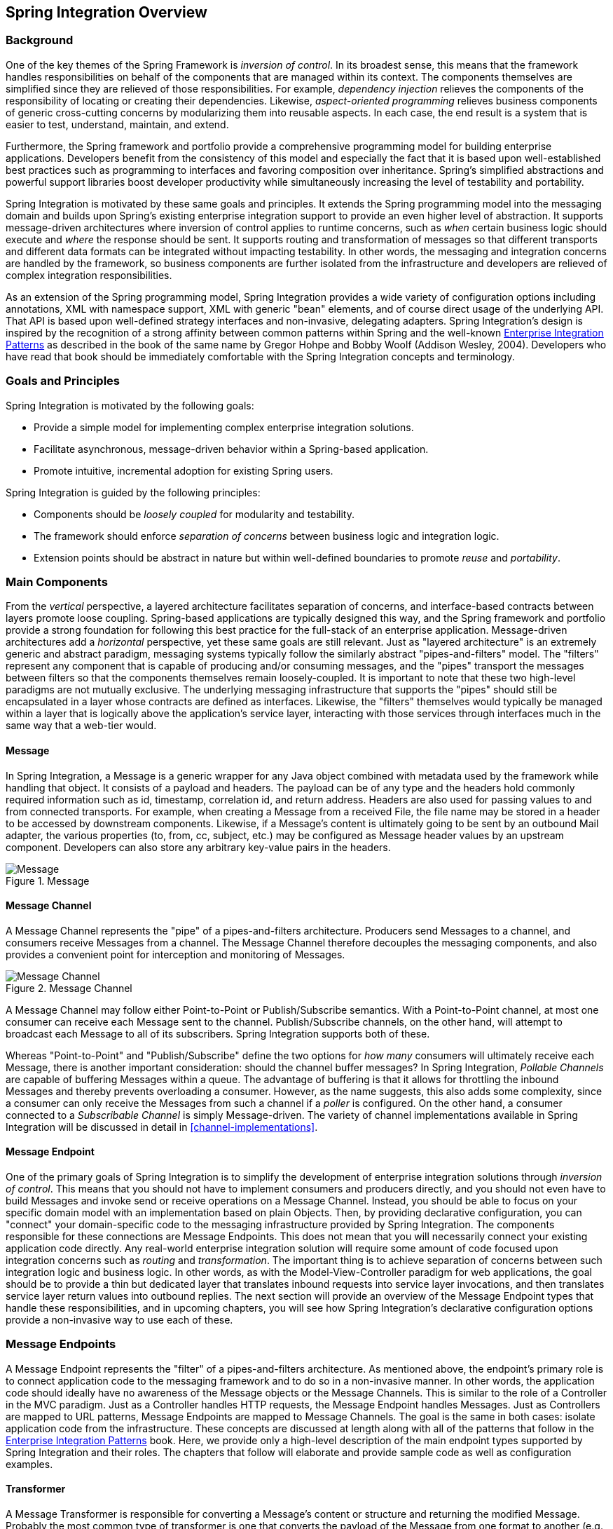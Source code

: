 [[overview]]
== Spring Integration Overview

[[overview-background]]
=== Background

One of the key themes of the Spring Framework is _inversion of control_.
In its broadest sense, this means that the framework handles responsibilities on behalf of the components that are managed within its context.
The components themselves are simplified since they are relieved of those responsibilities.
For example, _dependency injection_ relieves the components of the responsibility of locating or creating their dependencies.
Likewise, _aspect-oriented programming_ relieves business components of generic cross-cutting concerns by modularizing them into reusable aspects.
In each case, the end result is a system that is easier to test, understand, maintain, and extend.

Furthermore, the Spring framework and portfolio provide a comprehensive programming model for building enterprise applications.
Developers benefit from the consistency of this model and especially the fact that it is based upon well-established best practices such as programming to interfaces and favoring composition over inheritance.
Spring's simplified abstractions and powerful support libraries boost developer productivity while simultaneously increasing the level of testability and portability.

Spring Integration is motivated by these same goals and principles.
It extends the Spring programming model into the messaging domain and builds upon Spring's existing enterprise integration support to provide an even higher level of abstraction.
It supports message-driven architectures where inversion of control applies to runtime concerns, such as _when_ certain business logic should execute and _where_ the response should be sent.
It supports routing and transformation of messages so that different transports and different data formats can be integrated without impacting testability.
In other words, the messaging and integration concerns are handled by the framework, so business components are further isolated from the infrastructure and developers are relieved of complex integration responsibilities.

As an extension of the Spring programming model, Spring Integration provides a wide variety of configuration options including annotations, XML with namespace support, XML with generic "bean" elements, and of course direct usage of the underlying API.
That API is based upon well-defined strategy interfaces and non-invasive, delegating adapters.
Spring Integration's design is inspired by the recognition of a strong affinity between common patterns within Spring and the well-known http://www.eaipatterns.com[Enterprise Integration Patterns] as described in the book of the same name by Gregor Hohpe and Bobby Woolf (Addison Wesley, 2004).
Developers who have read that book should be immediately comfortable with the Spring Integration concepts and terminology.

[[overview-goalsandprinciples]]
=== Goals and Principles

Spring Integration is motivated by the following goals:

* Provide a simple model for implementing complex enterprise integration solutions.

* Facilitate asynchronous, message-driven behavior within a Spring-based application.

* Promote intuitive, incremental adoption for existing Spring users.

Spring Integration is guided by the following principles:

* Components should be _loosely coupled_ for modularity and testability.

* The framework should enforce _separation of concerns_ between business logic and integration logic.

* Extension points should be abstract in nature but within well-defined boundaries to promote _reuse_ and _portability_.

[[overview-components]]
=== Main Components

From the _vertical_ perspective, a layered architecture facilitates separation of concerns, and interface-based contracts between layers promote loose coupling.
Spring-based applications are typically designed this way, and the Spring framework and portfolio provide a strong foundation for following this best practice for the full-stack of an enterprise application.
Message-driven architectures add a _horizontal_ perspective, yet these same goals are still relevant.
Just as "layered architecture" is an extremely generic and abstract paradigm, messaging systems typically follow the similarly abstract "pipes-and-filters" model.
The "filters" represent any component that is capable of producing and/or consuming messages, and the "pipes" transport the messages between filters so that the components themselves remain loosely-coupled.
It is important to note that these two high-level paradigms are not mutually exclusive.
The underlying messaging infrastructure that supports the "pipes" should still be encapsulated in a layer whose contracts are defined as interfaces.
Likewise, the "filters" themselves would typically be managed within a layer that is logically above the application's service layer, interacting with those services through interfaces much in the same way that a web-tier would.

[[overview-components-message]]
==== Message

In Spring Integration, a Message is a generic wrapper for any Java object combined with metadata used by the framework while handling that object.
It consists of a payload and headers.
The payload can be of any type and the headers hold commonly required information such as id, timestamp, correlation id, and return address.
Headers are also used for passing values to and from connected transports.
For example, when creating a Message from a received File, the file name may be stored in a header to be accessed by downstream components.
Likewise, if a Message's content is ultimately going to be sent by an outbound Mail adapter, the various properties (to, from, cc, subject, etc.) may be configured as Message header values by an upstream component.
Developers can also store any arbitrary key-value pairs in the headers.

.Message
image::images/message.jpg["Message", align="center"]

[[overview-components-channel]]
==== Message Channel

A Message Channel represents the "pipe" of a pipes-and-filters architecture.
Producers send Messages to a channel, and consumers receive Messages from a channel.
The Message Channel therefore decouples the messaging components, and also provides a convenient point for interception and monitoring of Messages.

.Message Channel

image::images/channel.jpg["Message Channel", align="center"]

A Message Channel may follow either Point-to-Point or Publish/Subscribe semantics.
With a Point-to-Point channel, at most one consumer can receive each Message sent to the channel.
Publish/Subscribe channels, on the other hand, will attempt to broadcast each Message to all of its subscribers.
Spring Integration supports both of these.

Whereas "Point-to-Point" and "Publish/Subscribe" define the two options for _how many_ consumers will ultimately receive each Message, there is another important consideration: should the channel buffer messages? In Spring Integration, _Pollable Channels_ are capable of buffering Messages within a queue.
The advantage of buffering is that it allows for throttling the inbound Messages and thereby prevents overloading a consumer.
However, as the name suggests, this also adds some complexity, since a consumer can only receive the Messages from such a channel if a _poller_ is configured.
On the other hand, a consumer connected to a _Subscribable Channel_ is simply Message-driven.
The variety of channel implementations available in Spring Integration will be discussed in detail in <<channel-implementations>>.

[[overview-components-endpoint]]
==== Message Endpoint

One of the primary goals of Spring Integration is to simplify the development of enterprise integration solutions through _inversion of control_.
This means that you should not have to implement consumers and producers directly, and you should not even have to build Messages and invoke send or receive operations on a Message Channel.
Instead, you should be able to focus on your specific domain model with an implementation based on plain Objects.
Then, by providing declarative configuration, you can "connect" your domain-specific code to the messaging infrastructure provided by Spring Integration.
The components responsible for these connections are Message Endpoints.
This does not mean that you will necessarily connect your existing application code directly.
Any real-world enterprise integration solution will require some amount of code focused upon integration concerns such as _routing_ and _transformation_.
The important thing is to achieve separation of concerns between such integration logic and business logic.
In other words, as with the Model-View-Controller paradigm for web applications, the goal should be to provide a thin but dedicated layer that translates inbound requests into service layer invocations, and then translates service layer return values into outbound replies.
The next section will provide an overview of the Message Endpoint types that handle these responsibilities, and in upcoming chapters, you will see how Spring Integration's declarative configuration options provide a non-invasive way to use each of these.

[[overview-endpoints]]
=== Message Endpoints

A Message Endpoint represents the "filter" of a pipes-and-filters architecture.
As mentioned above, the endpoint's primary role is to connect application code to the messaging framework and to do so in a non-invasive manner.
In other words, the application code should ideally have no awareness of the Message objects or the Message Channels.
This is similar to the role of a Controller in the MVC paradigm.
Just as a Controller handles HTTP requests, the Message Endpoint handles Messages.
Just as Controllers are mapped to URL patterns, Message Endpoints are mapped to Message Channels.
The goal is the same in both cases: isolate application code from the infrastructure.
These concepts are discussed at length along with all of the patterns that follow in the http://www.eaipatterns.com[Enterprise Integration Patterns] book.
Here, we provide only a high-level description of the main endpoint types supported by Spring Integration and their roles.
The chapters that follow will elaborate and provide sample code as well as configuration examples.

[[overview-endpoints-transformer]]
==== Transformer

A Message Transformer is responsible for converting a Message's content or structure and returning the modified Message.
Probably the most common type of transformer is one that converts the payload of the Message from one format to another (e.g.
from XML Document to java.lang.String).
Similarly, a transformer may be used to add, remove, or modify the Message's header values.

[[overview-endpoints-filter]]
==== Filter

A Message Filter determines whether a Message should be passed to an output channel at all.
This simply requires a boolean test method that may check for a particular payload content type, a property value, the presence of a header, etc.
If the Message is accepted, it is sent to the output channel, but if not it will be dropped (or for a more severe implementation, an Exception could be thrown).
Message Filters are often used in conjunction with a Publish Subscribe channel, where multiple consumers may receive the same Message and use the filter to narrow down the set of Messages to be processed based on some criteria.

NOTE: Be careful not to confuse the generic use of "filter" within the Pipes-and-Filters architectural pattern with this specific endpoint type that selectively narrows down the Messages flowing between two channels.
The Pipes-and-Filters concept of "filter" matches more closely with Spring Integration's Message Endpoint: any component that can be connected to Message Channel(s) in order to send and/or receive Messages.

[[overview-endpoints-router]]
==== Router

A Message Router is responsible for deciding what channel or channels should receive the Message next (if any).
Typically the decision is based upon the Message's content and/or metadata available in the Message Headers.
A Message Router is often used as a dynamic alternative to a statically configured output channel on a Service Activator or other endpoint capable of sending reply Messages.
Likewise, a Message Router provides a proactive alternative to the reactive Message Filters used by multiple subscribers as described above.

.Router

image::images/router.jpg["Router", align="center"]

[[overview-endpoints-splitter]]
==== Splitter

A Splitter is another type of Message Endpoint whose responsibility is to accept a Message from its input channel, split that Message into multiple Messages, and then send each of those to its output channel.
This is typically used for dividing a "composite" payload object into a group of Messages containing the sub-divided payloads.

[[overview-endpoints-aggregator]]
==== Aggregator

Basically a mirror-image of the Splitter, the Aggregator is a type of Message Endpoint that receives multiple Messages and combines them into a single Message.
In fact, Aggregators are often downstream consumers in a pipeline that includes a Splitter.
Technically, the Aggregator is more complex than a Splitter, because it is required to maintain state (the Messages to-be-aggregated), to decide when the complete group of Messages is available, and to timeout if necessary.
Furthermore, in case of a timeout, the Aggregator needs to know whether to send the partial results or to discard them to a separate channel.
Spring Integration provides a `CorrelationStrategy`, a `ReleaseStrategy` and configurable settings for: timeout, whether
to send partial results upon timeout, and a discard channel.

[[overview-endpoints-service-activator]]
==== Service Activator

A Service Activator is a generic endpoint for connecting a service instance to the messaging system.
The input Message Channel must be configured, and if the service method to be invoked is capable of returning a value, an output Message Channel may also be provided.

NOTE: The output channel is optional, since each Message may also provide its own 'Return Address' header.
This same rule applies for all consumer endpoints.

The Service Activator invokes an operation on some service object to process the request Message, extracting the request Message's payload and converting if necessary (if the method does not expect a Message-typed parameter).
Whenever the service object's method returns a value, that return value will likewise be converted to a reply Message if necessary (if it's not already a Message).
That reply Message is sent to the output channel.
If no output channel has been configured, then the reply will be sent to the channel specified in the Message's "return address" if available.

A request-reply "Service Activator" endpoint connects a target object's method to input and output Message Channels.

.Service Activator

image::images/handler-endpoint.jpg[align="center", scaledwidth=100%]

NOTE: As discussed in <<overview-components-channel, Message Channel>> above, channels can be _Pollable_ or _Subscribable_; in this diagram, this is depicted by the "clock" symbol and the solid arrow (poll) and the dotted arrow (subscribe).

[[overview-endpoints-channeladapter]]
==== Channel Adapter

A Channel Adapter is an endpoint that connects a Message Channel to some other system or transport.
Channel Adapters may be either inbound or outbound.
Typically, the Channel Adapter will do some mapping between the Message and whatever object or resource is received-from or sent-to the other system (File, HTTP Request, JMS Message, etc).
Depending on the transport, the Channel Adapter may also populate or extract Message header values.
Spring Integration provides a number of Channel Adapters, and they will be described in upcoming chapters.

.An inbound "Channel Adapter" endpoint connects a source system to a MessageChannel.

image::images/source-endpoint.jpg[align="center", scaledwidth=100%]

NOTE: Message sources can be _Pollable_ (e.g. POP3) or _Message-Driven_ (e.g. IMAP Idle); in this diagram, this is depicted by the "clock" symbol and the solid arrow (poll) and the dotted arrow (message-driven).

.An outbound "Channel Adapter" endpoint connects a MessageChannel to a target system.

image::images/target-endpoint.jpg[align="center", scaledwidth=100%]

NOTE: As discussed in <<overview-components-channel, Message Channel>> above, channels can be _Pollable_ or _Subscribable_; in this diagram, this is depicted by the "clock" symbol and the solid arrow (poll) and the dotted arrow (subscribe).

[[endpoint-bean-names]]
==== Endpoint Bean Names

Consuming endpoints (anything with an `inputChannel`) consist of two beans, the consumer and message handler.
The consumer has a reference to the message handler and invokes it as messages arrive.

When configuring with XML:

[source, xml]
----
<int:service-activator id = "someService" ... />
----

the bean names will be as follows:

- Consumer: `someService` (the `id`)
- Handler: `someService.handler`

When using EIP annotations, the names depend on several factors.

**When Annotating POJO Methods**

[source, java]
----
@Component
public class SomeComponent {

    @ServiceActivator(inputChannel = ...)
    public String someMethod(...) {
        ...
    }

}
----

the bean names will be as follows:

- Consumer: `someComponent.someMethod.serviceActivator`
- Handler: `someComponent.someMethod.serviceActivator.handler`

Starting with _version 5.0.4_, these names can be modified using the `@EndpointId` annotation:

[source, java]
----
@Component
public class SomeComponent {

    @EndpointId("someService")
    @ServiceActivator(inputChannel = ...)
    public String someMethod(...) {
        ...
    }

}
----

the bean names will be as follows:

- Consumer: `someService`
- Handler: `someService.handler`

i.e. `@EndpointId` creates names as created by the `id` attribute with XML configuration.


**When Annotating @Beans**

[source, java]
----
@Configuratiom
public class SomeConfiguration {

    @Bean
    @ServiceActivator(inputChannel = ...)
    public MessageHandler someHandler() {
        ...
    }

}
----

the bean names will be as follows:

- Consumer: `someConfiguration.someHandler.serviceActivator`
- Handler: `someHandler` (the `@Bean` name)

Starting with _version 5.0.4_, these names can be modified using the `@EndpointId` annotation:

[source, java]
----
@Configuratiom
public class SomeConfiguration {

    @Bean("someService.handler")
    @EndpointId("someService")
    @ServiceActivator(inputChannel = ...)
    public MessageHandler someHandler() {
        ...
    }

}
----

- Consumer: `someService`
- Handler: `someService.handler`

i.e. `@EndpointId` creates names as created by the `id` attribute with XML configuration, as long as you use the convention of appending `.handler` to the `@Bean` name.

There is one special case where a third bean is created; for architectural reasons, if a `MessageHandler` `@Bean` does not define an `AbstractReplyProducingMessageHandler`, the framework wraps the provided bean in a `ReplyProducingMessageHandlerWrapper`.
This wrapper supports request handler advice handling as well as emitting the normal 'produced no reply' debug log messages.
Its bean name is the handler bean name plus `.wrapper` (when there is an `@EndpointId`, otherwise it's the normal generated handler name).

**Message Sources**

Similarly <<pollable-message-source, Pollable Message Sources>> create two beans, a `SourcePollingChannelAdapter` (SPCA) and a `MessageSource`.

When configuring with XML:

[source, xml]
----
<int:inbound-channel-adapter id = "someAdapter" ... />
----

the bean names will be as follows:

- SPCA: `someAdapter` (the `id`)
- Handler: `someAdapter.source`

Using `@EndpointId` with Java configuration:

[source, java]
----
@EndpointId("someAdapter")
@InboundChannelAdapter(channel = "channel3", poller = @Poller(fixedDelay = "5000"))
public String pojoSource() {
    ...
}
----

the bean names will be as follows:

- SPCA: `someAdapter`
- Handler: `someAdapter.source`

[source, java]
----
@Bean("someAdapter.source")
@EndpointId("someAdapter")
@InboundChannelAdapter(channel = "channel3", poller = @Poller(fixedDelay = "5000"))
public MessageSource<?> source() {
    return () -> {
        ...
    };
}
----

the bean names will be as follows:

- SPCA: `someAdapter`
- Handler: `someAdapter.source` (as long as you use the convention of appending `.source` to the `@Bean` name)


[[configuration-enable-integration]]
=== Configuration and @EnableIntegration

Throughout this document you will see references to XML namespace support for declaring elements in a Spring Integration flow.
This support is provided by a series of namespace parsers that generate appropriate bean definitions to implement a particular component.
For example, many endpoints consist of a `MessageHandler` bean and a `ConsumerEndpointFactoryBean` into which the handler and an input channel name are injected.

The first time a Spring Integration namespace element is encountered, the framework automatically declares a number of beans that are used to support the runtime environment (task scheduler, implicit channel creator, etc).

IMPORTANT: Starting with _version 4.0_, the `@EnableIntegration` annotation has been introduced, to allow the
registration of Spring Integration infrastructure beans (see
http://docs.spring.io/spring-integration/docs/latest-ga/api/org/springframework/integration/config/EnableIntegration.html[JavaDocs]).
This annotation is required when only Java & Annotation configuration is used, e.g. with Spring Boot and/or
Spring Integration Messaging Annotation support and Spring Integration Java DSL with no XML integration configuration.

The `@EnableIntegration` annotation is also useful when you have a parent context with no Spring Integration components
and 2 or more child contexts that use Spring Integration.
It enables these common components to be declared once only, in the parent context.

The `@EnableIntegration` annotation registers many infrastructure components with the application context:

- Registers some built-in beans, e.g. `errorChannel` and its `LoggingHandler`, `taskScheduler` for pollers,
`jsonPath` SpEL-function etc.;
- Adds several `BeanFactoryPostProcessor` s to enhance the `BeanFactory` for global and default integration environment;
- Adds several `BeanPostProcessor` s to enhance and/or convert and wrap particular beans for integration purposes;
- Adds annotations processors to parse Messaging Annotations and registers components for them with the application
context.

The `@IntegrationComponentScan` annotation has also been introduced to permit classpath scanning.
This annotation plays a similar role as the standard Spring Framework `@ComponentScan` annotation, but it is restricted just to Spring Integration specific components and annotations, which aren't reachable by the standard Spring Framework component scan mechanism.
For example <<messaging-gateway-annotation>>.

The `@EnablePublisher` annotation has been introduced to register a `PublisherAnnotationBeanPostProcessor` bean and configure the `default-publisher-channel` for those `@Publisher` annotations which are provided without a `channel` attribute.
If more than one `@EnablePublisher` annotation is found, they must all have the same value for the default channel.
See <<publisher-annotation>> for more information.

The `@GlobalChannelInterceptor` annotation has been introduced to mark `ChannelInterceptor` beans for global channel interception.
This annotation is an analogue of the `<int:channel-interceptor>` xml element (see <<global-channel-configuration-interceptors>>).
`@GlobalChannelInterceptor` annotations can be placed at the class level (with a `@Component` stereotype annotation), or on `@Bean` methods within `@Configuration` classes.
In either case, the bean *must* be a `ChannelInterceptor`.

Starting with _version 5.1_, global channel interceptors are now applied to channels registered dynamically - such as via the `IntegrationFlowContext` when using the Java DSL, or beans that are initialized using `beanFactory.initializeBean()`.
Previously, interceptors were not applied when beans were created after the application context was refreshed.

The `@IntegrationConverter` annotation has been introduced to mark `Converter`, `GenericConverter` or `ConverterFactory` beans as candidate converters for `integrationConversionService`.
This annotation is an analogue of the `<int:converter>` xml element (see <<payload-type-conversion>>).
`@IntegrationConverter` annotations can be placed at the class level (with a `@Component` stereotype annotation), or on `@Bean` methods within `@Configuration` classes.

Also see <<annotations>> for more information about Messaging Annotations.

[[programming-considerations]]
=== Programming Considerations

It is generally recommended that you use plain old java objects (POJOs) whenever possible and only expose the framework in your code when absolutely necessary.
See <<pojo-invocation>> for more information.

If you do expose the framework to your classes, there are some considerations that need to be taken into account, especially during application startup; some of these are listed here.

* If your component is `ApplicationContextAware`, you should generally not "use" the `ApplicationContext` in the `setApplicationContext()` method; just store a reference and defer such uses until later in the context lifecycle.

* If your component is an `InitializingBean` or uses `@PostConstruct` methods, do not send any messages from these initialization methods - the application context is not yet initialized when these methods are called, and sending such messages will likely fail.
If you need to send a messages during startup, implement `ApplicationListener` and wait for the `ContextRefreshedEvent`.
Alternatively, implement `SmartLifecycle`, put your bean in a late phase, and send the messages from the `start()` method.


[[shaded]]
=== Considerations When using Packaged (e.g. Shaded) Jars

Spring Integration bootstraps certain features using Spring Framework's `SpringFactories` mechanism to load several `IntegrationConfigurationInitializer` classes.
This includes the `-core` jar as well as certain others such as `-http`, `-jmx`, etc.
The information for this process is stored in a file `META-INF/spring.factories` in each jar.

Some developers prefer to repackage their application and all dependencies into a single jar using well-known tools, such as the https://maven.apache.org/plugins/maven-shade-plugin/[Apache Maven Shade Plugin].

By default, the shade plugin will not merge the `spring.factories` files when producing the shaded jar.

In addition to `spring.factories`, there are other `META-INF` files (`spring.handlers`, `spring.schemas`) used for XML configuration.
These also need to be merged.

IMPORTANT: https://docs.spring.io/spring-boot/docs/current/reference/html/executable-jar.html[Spring Boot's executable jar mechanism] takes a different approach in that it nests the jars, thus retaining each `spring.factories` file on the class path.
So, with a Spring Boot application, nothing more is needed, if you use its default executable jar format.

Even if you are not using Spring Boot, you can still use tooling provided by Boot to enhance the shade plugin by adding transformers for the above mentioned files.

The following is an example configuration for the plugin at the time of writing.
You may wish to consult the current https://github.com/spring-projects/spring-boot/blob/master/spring-boot-project/spring-boot-starters/spring-boot-starter-parent/pom.xml[spring-boot-starter-parent pom] to see the current settings that boot uses.

.pom.xml
[source, xml]
----
...
    <plugins>
        <plugin>
            <groupId>org.apache.maven.plugins</groupId>
            <artifactId>maven-shade-plugin</artifactId>
            <configuration>
                <keepDependenciesWithProvidedScope>true</keepDependenciesWithProvidedScope>
                <createDependencyReducedPom>true</createDependencyReducedPom>
            </configuration>
            <dependencies>
                <dependency> <1>
                    <groupId>org.springframework.boot</groupId>
                    <artifactId>spring-boot-maven-plugin</artifactId>
                    <version>${spring.boot.version}</version>
                </dependency>
            </dependencies>
            <executions>
                <execution>
                    <phase>package</phase>
                    <goals>
                        <goal>shade</goal>
                    </goals>
                    <configuration>
                        <transformers> <2>
                            <transformer
                                implementation="org.apache.maven.plugins.shade.resource.AppendingTransformer">
                                <resource>META-INF/spring.handlers</resource>
                            </transformer>
                            <transformer
                                implementation="org.springframework.boot.maven.PropertiesMergingResourceTransformer">
                                <resource>META-INF/spring.factories</resource>
                            </transformer>
                            <transformer
                                implementation="org.apache.maven.plugins.shade.resource.AppendingTransformer">
                                <resource>META-INF/spring.schemas</resource>
                            </transformer>
                            <transformer
                                implementation="org.apache.maven.plugins.shade.resource.ServicesResourceTransformer" />
                        </transformers>
                    </configuration>
                </execution>
            </executions>
        </plugin>
    </plugins>
...
----

Specifically,

<1> add the `spring-boot-maven-plugin` as a dependency

<2> configure the transformers

Add a property for `${spring.boot.version}` or use a version explicitly there.

[[programming-tips]]
=== Programming Tips and Tricks

==== XML Schemas

When using XML configuration, to avoid getting false schema validation errors, you should use a "Spring-aware" IDE, such as the Spring Tool Suite (STS) (or eclipse with the Spring IDE plugins) or IntelliJ IDEA, for example.
These IDEs know how to resolve the correct XML schema from the classpath (using the `META-INF/spring.schemas` file in the jar(s)).
When using STS, or eclipse with the plugin, be sure to enable `Spring Project Nature` on the project.

The schemas hosted on the internet for certain legacy modules (those that existed in version 1.0) are the 1.0 versions for compatibility reasons; if your IDE uses these schemas, you will likely see false errors.

Each of these online schemas has a warning similar to this:

[IMPORTANT]
====
This schema is for the 1.0 version of Spring Integration Core. We cannot update it to the current schema
because that will break any applications using 1.0.3 or lower. For subsequent versions, the unversioned
schema is resolved from the classpath and obtained from the jar.
Please refer to github:

https://github.com/spring-projects/spring-integration/tree/master/spring-integration-core/src/main/resources/org/springframework/integration/config
====

The affected modules are

- core  (`spring-integration.xsd`)
- file
- http
- jms
- mail
- rmi
- security
- stream
- ws
- xml

==== Finding Class Names for Java and DSL Configuration

With XML configuration and Spring Integration Namespace support, the XML Parsers hide how
target beans are declared and wired together.
For Java & Annotation Configuration, it is important to understand the Framework API for target end-user
applications.

The first class citizens for EIP implementation are `Message`, `Channel` and `Endpoint` (see <<overview-components>>
 above).
Their implementations (contracts) are:

- `org.springframework.messaging.Message` - see <<message>>;
- `org.springframework.messaging.MessageChannel` - see <<channel>>;
- `org.springframework.integration.endpoint.AbstractEndpoint` - see <<polling-consumer>>.

The first two are simple enough to understand how to implement, configure and use, respectively;
the last one deserves more review.

The `AbstractEndpoint` is widely used throughout the Framework for different component implementations;
its main implementations are:

- `EventDrivenConsumer`, when we subscribe to a `SubscribableChannel` to _listen_ for messages;
- `PollingConsumer`, when we _poll_ for messages from a `PollableChannel`.

Using Messaging Annotations and/or Java DSL, you shouldn't worry about these components, because the Framework produces
them automatically via appropriate annotations and `BeanPostProcessor` s.
When building components manually, the `ConsumerEndpointFactoryBean` should be used to help to determine the target
`AbstractEndpoint` consumer implementation to create, based on the provided `inputChannel` property.

On the other hand, the `ConsumerEndpointFactoryBean` delegates to an another first class citizen in the Framework -
`org.springframework.messaging.MessageHandler`.
The goal of the implementation of this interface is to _handle the message consumed by the endpoint from the channel_.
All EIP components in Spring Integration are `MessageHandler` implementations,
e.g. `AggregatingMessageHandler`, `MessageTransformingHandler`, `AbstractMessageSplitter` etc.; as well as the target
protocol outbound adapters are implementations too, e.g. `FileWritingMessageHandler`,
`HttpRequestExecutingMessageHandler`, `AbstractMqttMessageHandler` etc.
When you develop Spring Integration applications with Java & Annotation Configuration, you should take a look into the
Spring Integration module to find an appropriate `MessageHandler` implementation to be used for the `@ServiceActivator`
configuration.
For example to send an XMPP message (see <<xmpp>>) we should configure something like this:

[source,java]
----
@Bean
@ServiceActivator(inputChannel = "input")
public MessageHandler sendChatMessageHandler(XMPPConnection xmppConnection) {
    ChatMessageSendingMessageHandler handler = new ChatMessageSendingMessageHandler(xmppConnection);

    DefaultXmppHeaderMapper xmppHeaderMapper = new DefaultXmppHeaderMapper();
    xmppHeaderMapper.setRequestHeaderNames("*");
    handler.setHeaderMapper(xmppHeaderMapper);

    return handler;
}
----

The `MessageHandler` implementations represent the _outbound_ and _processing_ part of the message flow.

The _inbound_ message flow side has its own components, which are divided to _polling_ and _listening_ behaviors.
The listening (message-driven) components are simple and typically require only one target class implementation to be ready to
produce messages.
Listening components can be one-way `MessageProducerSupport` implementations,
e.g. `AbstractMqttMessageDrivenChannelAdapter` and `ImapIdleChannelAdapter`; and request-reply -
`MessagingGatewaySupport` implementations, e.g. `AmqpInboundGateway` and `AbstractWebServiceInboundGateway`.

_Polling_ inbound endpoints are for those protocols which don't provide a listener API or aren't intended for
such a behavior.
For example any File based protocol, as an FTP, any data bases (RDBMS or NoSQL) etc.

These inbound endpoints consist with two components: the poller configuration, to initiate the polling task periodically,
and message source class to read data from the target protocol and produce a message for the downstream integration flow.
The first class, for the poller configuration, is a `SourcePollingChannelAdapter`.
It is one more `AbstractEndpoint` implementation, but especially for polling to initiate an integration
flow.
Typically, with the Messaging Annotations or Java DSL, you shouldn't worry about this class, the Framework produces
a bean for it, based on the `@InboundChannelAdapter` configuration or a Java DSL Builder spec.

_Message source_ components are more important for the target application development and they all implement
the `MessageSource` interface, e.g. `MongoDbMessageSource` and `AbstractTwitterMessageSource`.
With that in mind, our config for reading data from an RDBMS table with JDBC may look like:

[source,java]
----
@Bean
@InboundChannelAdapter(value = "fooChannel", poller = @Poller(fixedDelay="5000"))
public MessageSource<?> storedProc(DataSource dataSource) {
    return new JdbcPollingChannelAdapter(dataSource, "SELECT * FROM foo where status = 0");
}
----

All the required _inbound_ and _outbound_ classes for the target protocols you can find in the particular Spring
Integration module, in most cases in the respective package.
For example `spring-integration-websocket` adapters are:

- `o.s.i.websocket.inbound.WebSocketInboundChannelAdapter` - implements `MessageProducerSupport`
implementation to listen frames on the socket and produce message to the channel;
- `o.s.i.websocket.outbound.WebSocketOutboundMessageHandler` - the one-way
`AbstractMessageHandler` implementation to convert incoming messages to the appropriate frame and send over websocket.

If you are familiar with Spring Integration XML configuration, starting with _version 4.3_, we provide information in the
XSD element definitions about which target classes are used to declare beans for the adapter or gateway, for example:

[source,xml]
----
<xsd:element name="outbound-async-gateway">
    <xsd:annotation>
		<xsd:documentation>
Configures a Consumer Endpoint for the 'o.s.i.amqp.outbound.AsyncAmqpOutboundGateway'
that will publish an AMQP Message to the provided Exchange and expect a reply Message.
The sending thread returns immediately; the reply is sent asynchronously; uses 'AsyncRabbitTemplate.sendAndReceive()'.
       </xsd:documentation>
	</xsd:annotation>
----

[[pojo-invocation]]
=== POJO Method invocation

As discussed in <<programming-considerations>>, it is generally recommended to use a POJO programming style.
For example,

[source, java]
----
@ServiceActivator
public String myService(String payload) { ... }
----

In this case, the framework will extract a String payload, invoke your method, and wrap the result in a message to send to the next component in the flow (the original headers will be copied to the new message).
In fact, if you are using XML configuration, you don't even need the `@ServiceActivator` annotation:

[source, xml]
----
<int:service-activator ... ref="myPojo" method="myService" />
----

[source, java]
----
public String myService(String payload) { ... }
----

You can omit the `method` attribute as long as there is no ambiguity in the public methods on the class.

Some further observations:

You can obtain header information in your POJO methods:

[source, java]
----
@ServiceActivator
public String myService(@Payload String payload, @Header("foo") String fooHeader) { ... }
----

You can dereference properties on the message:

[source, java]
----
@ServiceActivator
public String myService(@Payload("payload.foo") String foo, @Header("bar.baz") String barbaz) { ... }
----

Because many any varied POJO method invocations are available, versions prior to _5.0_ used SpEL to invoke the POJO methods.
SpEL (even interpreted) is usually "fast enough" for these operations, when compared to the actual work usually done in the methods.
However, starting with _version 5.0_, the `org.springframework.messaging.handler.invocation.InvocableHandlerMethod` is used by default, when possible.
This technique is usually faster to execute than interpreted SpEL and is consistent with other Spring messaging projects.
The `InvocableHandlerMethod` is similar to the technique used to invoke controller methods in Spring MVC.
There are certain methods that are still always invoked using SpEL; examples include annotated parameters with dereferenced properties as discussed above.
This is because SpEL has the capability to navigate a property path.

There may be some other corner cases that we haven't considered that also won't work with `InvocableHandlerMethod` s.
For this reason, we automatically fall-back to using SpEL in those cases.

If you wish, you can also set up your POJO method such that it always uses SpEL, with the `UseSpelInvoker` annotation:

[source, java]
----
@UseSpelInvoker(compilerMode = "IMMEDIATE")
public void bar(String bar) { ... }
----

If the `compilerMode` property is omitted, the `spring.expression.compiler.mode` system property will determine the compiler mode - see http://docs.spring.io/spring-framework/docs/current/spring-framework-reference/html/expressions.html#expressions-spel-compilation[SpEL compilation] for more information about compiled SpEL.
